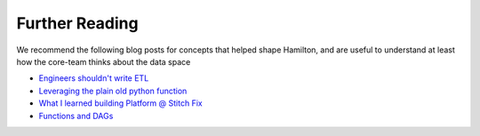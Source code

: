========================
Further Reading
========================

We recommend the following blog posts for concepts that helped shape Hamilton, and are useful to understand at least
how the core-team thinks about the data space

* `Engineers shouldn't write ETL <https://multithreaded.stitchfix.com/blog/2016/03/16/engineers-shouldnt-write-etl/>`__
* `Leveraging the plain old python function <https://multithreaded.stitchfix.com/blog/2022/12/14/plain-old-python-functions/>`__
* `What I learned building Platform @ Stitch Fix <https://stefankrawczyk.substack.com/p/what-i-learned-building-platforms>`__
* `Functions and DAGs <https://multithreaded.stitchfix.com/blog/2021/10/14/functions-dags-hamilton/>`__
